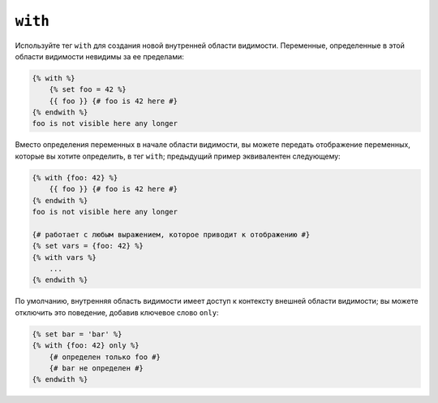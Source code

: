 ``with``
========

Используйте тег ``with`` для создания новой внутренней области видимости. Переменные,
определенные в этой области видимости невидимы за ее пределами:

.. code-block:: twig

    {% with %}
        {% set foo = 42 %}
        {{ foo }} {# foo is 42 here #}
    {% endwith %}
    foo is not visible here any longer

Вместо определения переменных в начале области видимости, вы можете передать
отображение переменных, которые вы хотите определить, в тег ``with``; предыдущий пример
эквивалентен следующему:

.. code-block:: twig

    {% with {foo: 42} %}
        {{ foo }} {# foo is 42 here #}
    {% endwith %}
    foo is not visible here any longer

    {# работает с любым выражением, которое приводит к отображению #}
    {% set vars = {foo: 42} %}
    {% with vars %}
        ...
    {% endwith %}

По умолчанию, внутренняя область видимости имеет доступ к контексту внешней области видимости; вы можете
отключить это поведение, добавив ключевое слово ``only``:

.. code-block:: twig

    {% set bar = 'bar' %}
    {% with {foo: 42} only %}
        {# определен только foo #}
        {# bar не определен #}
    {% endwith %}
